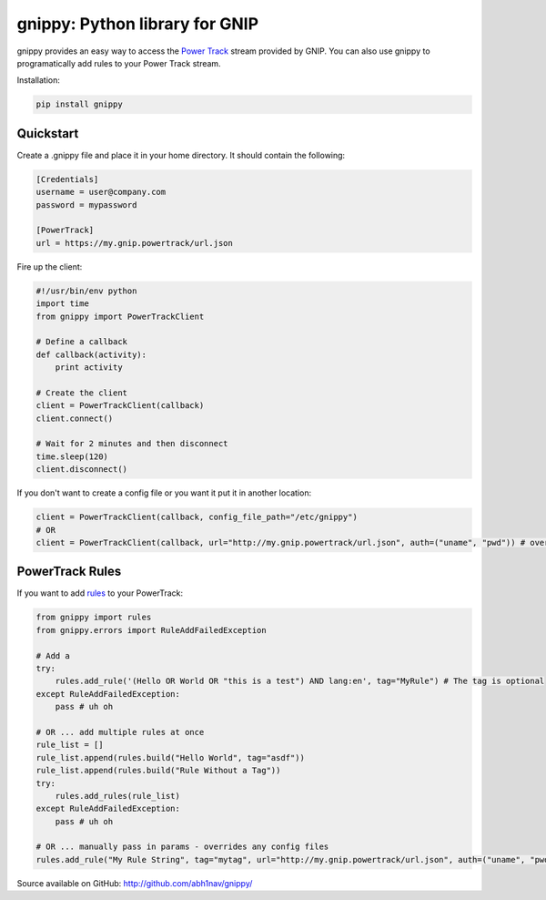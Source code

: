 gnippy: Python library for GNIP
===============================

gnippy provides an easy way to access the `Power Track <http://gnip.com/twitter/power-track/>`_ stream provided by GNIP.
You can also use gnippy to programatically add rules to your Power Track stream.

Installation:

.. code-block:: python

    pip install gnippy

Quickstart
----------
Create a .gnippy file and place it in your home directory. It should contain the following:

.. code-block:: text

    [Credentials]
    username = user@company.com
    password = mypassword

    [PowerTrack]
    url = https://my.gnip.powertrack/url.json

Fire up the client:

.. code-block:: python

    #!/usr/bin/env python
    import time
    from gnippy import PowerTrackClient

    # Define a callback
    def callback(activity):
        print activity

    # Create the client
    client = PowerTrackClient(callback)
    client.connect()
    
    # Wait for 2 minutes and then disconnect
    time.sleep(120)
    client.disconnect()

If you don't want to create a config file or you want it put it in another location:

.. code-block:: python

    client = PowerTrackClient(callback, config_file_path="/etc/gnippy")
    # OR
    client = PowerTrackClient(callback, url="http://my.gnip.powertrack/url.json", auth=("uname", "pwd")) # overrides config files

PowerTrack Rules
----------------

If you want to add `rules <http://support.gnip.com/customer/portal/articles/477713-rules-methods-documentation>`_ to your PowerTrack:

.. code-block:: python

    from gnippy import rules
    from gnippy.errors import RuleAddFailedException

    # Add a
    try:
        rules.add_rule('(Hello OR World OR "this is a test") AND lang:en', tag="MyRule") # The tag is optional
    except RuleAddFailedException:
        pass # uh oh

    # OR ... add multiple rules at once
    rule_list = []
    rule_list.append(rules.build("Hello World", tag="asdf"))
    rule_list.append(rules.build("Rule Without a Tag"))
    try:
        rules.add_rules(rule_list)
    except RuleAddFailedException:
        pass # uh oh

    # OR ... manually pass in params - overrides any config files
    rules.add_rule("My Rule String", tag="mytag", url="http://my.gnip.powertrack/url.json", auth=("uname", "pwd"))

Source available on GitHub: http://github.com/abh1nav/gnippy/
